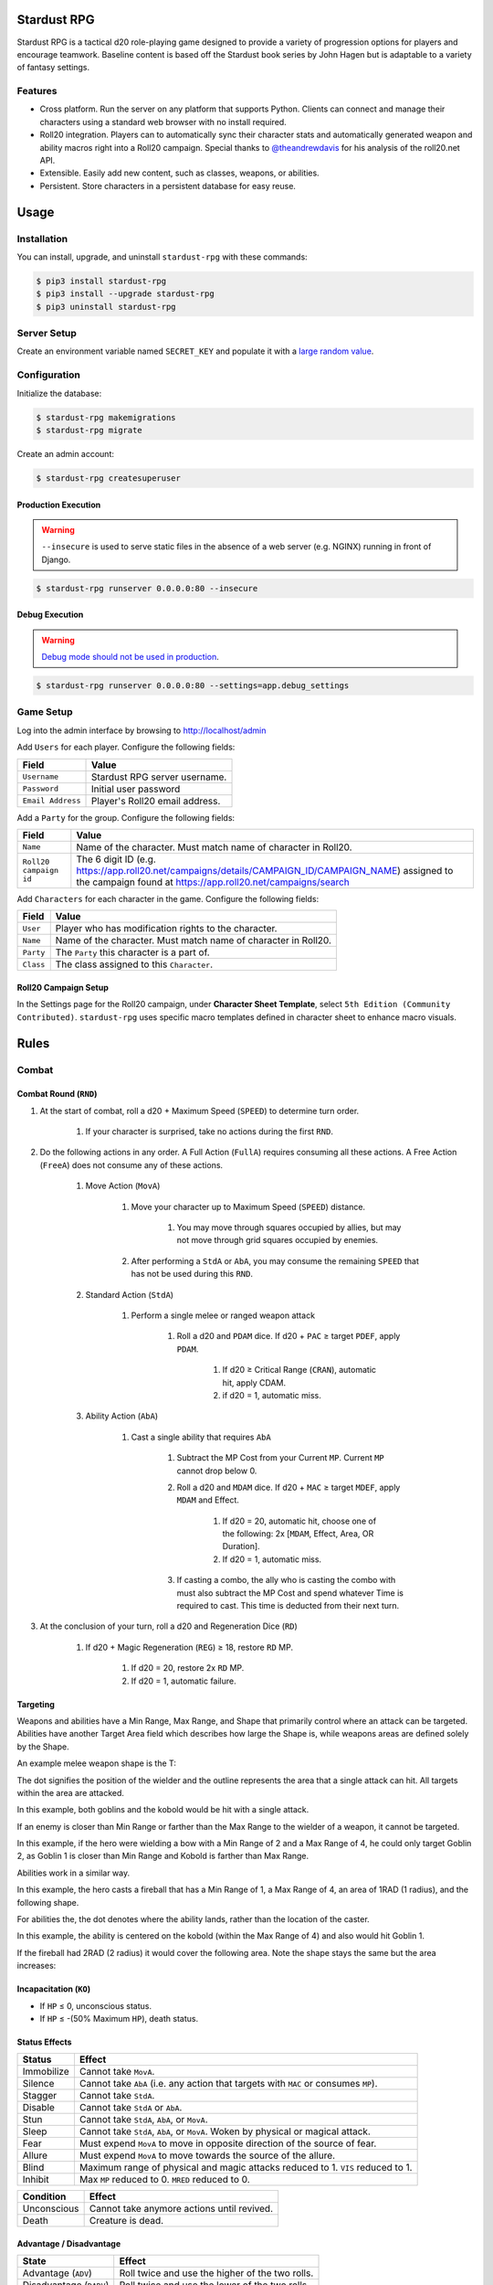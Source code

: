 Stardust RPG
============

.. image:: https://travis-ci.org/johnthagen/stardust-rpg.svg
    :target: https://travis-ci.org/johnthagen/stardust-rpg

.. image:: https://codeclimate.com/github/johnthagen/stardust-rpg/badges/gpa.svg
   :target: https://codeclimate.com/github/johnthagen/stardust-rpg

.. image:: https://codeclimate.com/github/johnthagen/stardust-rpg/badges/issue_count.svg
   :target: https://codeclimate.com/github/johnthagen/stardust-rpg

.. image:: https://codecov.io/github/johnthagen/stardust-rpg/coverage.svg
    :target: https://codecov.io/github/johnthagen/stardust-rpg

.. image:: https://img.shields.io/pypi/v/stardust-rpg.svg
    :target: https://pypi.python.org/pypi/stardust-rpg

.. image:: https://img.shields.io/pypi/status/stardust-rpg.svg
    :target: https://pypi.python.org/pypi/stardust-rpg

.. image:: https://img.shields.io/pypi/pyversions/stardust-rpg.svg
    :target: https://pypi.python.org/pypi/stardust-rpg/

.. image:: https://img.shields.io/pypi/dm/stardust-rpg.svg
    :target: https://pypi.python.org/pypi/stardust-rpg/

Stardust RPG is a tactical d20 role-playing game designed to provide a variety of progression
options for players and encourage teamwork.  Baseline content is based off the Stardust book
series by John Hagen but is adaptable to a variety of fantasy settings.

Features
--------

- Cross platform.  Run the server on any platform that supports Python.  Clients can
  connect and manage their characters using a standard web browser with no install required.
- Roll20 integration. Players can to automatically sync their character stats and
  automatically generated weapon and ability macros right into a Roll20 campaign. Special thanks
  to `@theandrewdavis <https://github.com/theandrewdavis>`_ for his analysis of the roll20.net API.
- Extensible. Easily add new content, such as classes, weapons, or abilities.
- Persistent. Store characters in a persistent database for easy reuse.

Usage
=====

Installation
------------

You can install, upgrade, and uninstall ``stardust-rpg`` with these commands:

.. code:: shell-session

    $ pip3 install stardust-rpg
    $ pip3 install --upgrade stardust-rpg
    $ pip3 uninstall stardust-rpg

Server Setup
------------

Create an environment variable named ``SECRET_KEY`` and populate it with a
`large random value <https://docs.djangoproject.com/en/dev/howto/deployment/checklist/#secret-key>`_.

Configuration
-------------

Initialize the database:

.. code:: shell-session

    $ stardust-rpg makemigrations
    $ stardust-rpg migrate

Create an admin account:

.. code:: shell-session

    $ stardust-rpg createsuperuser


Production Execution
~~~~~~~~~~~~~~~~~~~~

.. warning::

    ``--insecure`` is used to serve static files in the absence of a
    web server (e.g. NGINX) running in front of Django.

.. code:: shell-session

    $ stardust-rpg runserver 0.0.0.0:80 --insecure

Debug Execution
~~~~~~~~~~~~~~~

.. warning::

    `Debug mode should not be used in production <https://docs.djangoproject.com/en/dev/ref/settings/#debug>`_.

.. code:: shell-session

    $ stardust-rpg runserver 0.0.0.0:80 --settings=app.debug_settings

Game Setup
----------

Log into the admin interface by browsing to http://localhost/admin

Add ``Users`` for each player.  Configure the following fields:

======================= ==============================================
Field                   Value
======================= ==============================================
``Username``            Stardust RPG server username.
``Password``            Initial user password
``Email Address``       Player's Roll20 email address.
======================= ==============================================

Add a ``Party`` for the group.  Configure the following fields:

======================= ==============================================
Field                   Value
======================= ==============================================
``Name``                Name of the character.  Must match name of character in Roll20.
``Roll20 campaign id``  The 6 digit ID (e.g. https://app.roll20.net/campaigns/details/CAMPAIGN_ID/CAMPAIGN_NAME) assigned to the campaign found at https://app.roll20.net/campaigns/search
======================= ==============================================

Add ``Characters`` for each character in the game.  Configure the following fields:

======================= ==============================================
Field                   Value
======================= ==============================================
``User``                Player who has modification rights to the character.
``Name``                Name of the character.  Must match name of character in Roll20.
``Party``               The ``Party`` this character is a part of.
``Class``               The class assigned to this ``Character``.
======================= ==============================================

Roll20 Campaign Setup
~~~~~~~~~~~~~~~~~~~~~

In the Settings page for the Roll20 campaign, under **Character Sheet Template**, select
``5th Edition (Community Contributed)``. ``stardust-rpg`` uses specific macro templates defined
in character sheet to enhance macro visuals.

Rules
=====

Combat
------

Combat Round (``RND``)
~~~~~~~~~~~~~~~~~~~~~~

#. At the start of combat, roll a d20 + Maximum Speed (``SPEED``) to determine turn order.

    #. If your character is surprised, take no actions during the first ``RND``.

#. Do the following actions in any order. A Full Action (``FullA``) requires consuming all these
   actions. A Free Action (``FreeA``) does not consume any of these actions.

    #. Move Action (``MovA``)

        #. Move your character up to Maximum Speed (``SPEED``) distance.

            #. You may move through squares occupied by allies, but may not move through grid
               squares occupied by enemies.

        #. After performing a ``StdA`` or ``AbA``, you may consume the remaining ``SPEED`` that has
           not be used during this ``RND``.

    #. Standard Action (``StdA``)

        #. Perform a single melee or ranged weapon attack

            #. Roll a d20 and ``PDAM`` dice.  If d20 + ``PAC`` ≥ target ``PDEF``, apply ``PDAM``.

                #. If d20 ≥ Critical Range (``CRAN``), automatic hit, apply CDAM.
                #. if d20 = 1, automatic miss.

    #. Ability Action (``AbA``)

        #. Cast a single ability that requires ``AbA``

            #. Subtract the MP Cost from your Current ``MP``.  Current ``MP`` cannot drop below 0.
            #. Roll a d20 and ``MDAM`` dice. If d20 + ``MAC`` ≥ target ``MDEF``, apply
               ``MDAM`` and Effect.

                #. If d20 = 20, automatic hit, choose one of the following:
                   2x [``MDAM``, Effect, Area, OR Duration].

                #. If d20 = 1, automatic miss.

            #. If casting a combo, the ally who is casting the combo with must also subtract the
               MP Cost and spend whatever Time is required to cast.  This time is deducted from
               their next turn.

#. At the conclusion of your turn, roll a d20 and Regeneration Dice (``RD``)

    #. If d20 + Magic Regeneration (``REG``) ≥ 18, restore ``RD`` MP.

        #. If d20 = 20, restore 2x ``RD`` MP.
        #. If d20 = 1, automatic failure.

Targeting
~~~~~~~~~

Weapons and abilities have a Min Range, Max Range, and Shape that primarily control
where an attack can be targeted. Abilities have another Target Area field which describes
how large the Shape is, while weapons areas are defined solely by the Shape.

An example melee weapon shape is the T:

.. image:: https://i.imgur.com/P4kpZox.png

The dot signifies the position of the wielder and the outline represents the area that
a single attack can hit. All targets within the area are attacked.

In this example, both goblins and the kobold would be hit with a single attack.

.. image:: images/melee_t.png

If an enemy is closer than Min Range or farther than the Max Range to the wielder of a weapon, it
cannot be targeted.

In this example, if the hero were wielding a bow with a Min Range of 2 and a Max Range of 4,
he could only target Goblin 2, as Goblin 1 is closer than Min Range and Kobold is
farther than Max Range.

.. image:: images/min_max_range.png

Abilities work in a similar way.

In this example, the hero casts a fireball that has a Min Range of 1, a Max Range of 4, an
area of 1RAD (1 radius), and the following shape.

.. image:: https://i.imgur.com/OgukZ2z.png

For abilities the, the dot denotes where the ability lands, rather than the location of the
caster.

In this example, the ability is centered on the kobold (within the Max Range of 4) and also
would hit Goblin 1.

.. image:: images/ability_1_rad.png

If the fireball had 2RAD (2 radius) it would cover the following area. Note the shape
stays the same but the area increases:

.. image:: images/ability_2_rad.png

Incapacitation (``KO``)
~~~~~~~~~~~~~~~~~~~~~~~

- If ``HP`` ≤ 0, unconscious status.
- If ``HP`` ≤ -(50% Maximum ``HP``), death status.

Status Effects
~~~~~~~~~~~~~~

=========== ===================================================================================
Status      Effect
=========== ===================================================================================
Immobilize  Cannot take ``MovA``.
Silence     Cannot take ``AbA`` (i.e. any action that targets with ``MAC`` or consumes ``MP``).
Stagger     Cannot take ``StdA``.
Disable     Cannot take ``StdA`` or ``AbA``.
Stun        Cannot take ``StdA``, ``AbA``, or ``MovA``.
Sleep       Cannot take ``StdA``, ``AbA``, or ``MovA``.  Woken by physical or magical attack.
Fear        Must expend ``MovA`` to move in opposite direction of the source of fear.
Allure      Must expend ``MovA`` to move towards the source of the allure.
Blind       Maximum range of physical and magic attacks reduced to 1.  ``VIS`` reduced to 1.
Inhibit     Max ``MP`` reduced to 0.  ``MRED`` reduced to 0.
=========== ===================================================================================

=========== ===================================================================================
Condition   Effect
=========== ===================================================================================
Unconscious Cannot take anymore actions until revived.
Death       Creature is dead.
=========== ===================================================================================

Advantage / Disadvantage
~~~~~~~~~~~~~~~~~~~~~~~~

======================= ===========================================================================
State                   Effect
======================= ===========================================================================
Advantage (``ADV``)     Roll twice and use the higher of the two rolls.
Disadvantage (``DADV``) Roll twice and use the lower of the two rolls.
======================= ===========================================================================

Vulnerabilities and Resistances
~~~~~~~~~~~~~~~~~~~~~~~~~~~~~~~

======================= ==============================================
Property                Effect
======================= ==============================================
Vulnerability (``VUL``) Take 2x from a particular damage type.
Resistance (``RES``)    Take ½ from a particular damage type.
Immunity (``IMU``)      Take no damage from a particular damage type.
======================= ==============================================

Skills
------

======================= ===================================================================
Skill                   Example Actions
======================= ===================================================================
Athletics (``ATH``)     Climb, Jump, Swim, Grapple, Reflex, Balance, Fall
Stealth (``STE``)       Sneak, Hide, Sleight of Hand, Disguise, Escape, Detect Trap
Fortitude (``FOR``)     Endurance, Resist Status Effect, Death Save, Survival
Aptitude (``APT``)      Knowledge, Heal, Operate Device, Pick Lock, Forgery, Scan, Utility
Perception (``PER``)    Spot, Listen, Search, Touch, Smell, Taste
Speech (``SPE``)        Diplomacy, Intimidate, Bluff, Persuasion
======================= ===================================================================

Attribute Effects
-----------------

+-----------+------------------------+---------------------------+---------------------------+
| Attribute | General                | Offensive                 | Defensive                 |
+===========+========================+===========================+===========================+
| ``STR``   | Feet Unlock            | | ``1PAC``                | | Chest Unlock            |
|           |                        | | Weapon Damage           | | Shield Unlock           |
|           |                        | | (``0.5-1.5DAM``)        |                           |
+-----------+------------------------+---------------------------+---------------------------+
| ``DEX``   | ``0.5SPEED``           | Weapon Unlock             | ``1PDEF``                 |
+-----------+------------------------+---------------------------+---------------------------+
| ``CON``   | ``0.5VIS``             |                           | | ``1.5HP`` per ``LVL``   |
|           |                        |                           | | ``0.5PRED``             |
+-----------+------------------------+---------------------------+---------------------------+
| ``INT``   | | ``1SP`` per ``LVL``  | | ``1MP`` per ``LVL``     | ``0.5MRED``               |
|           | | ``10%SEL``           | | Head Unlock             |                           |
|           | | Utility Unlock       |                           |                           |
+-----------+------------------------+---------------------------+---------------------------+
| ``WIS``   |                        | | ``1AP``                 | ``1MDEF``                 |
|           |                        | | Magic Power             |                           |
|           |                        | | Neck Unlock             |                           |
+-----------+------------------------+---------------------------+---------------------------+
| ``CHA``   | ``7%BUY``              | | ``1AP``                 |                           |
|           |                        | | ``1MAC``                |                           |
|           |                        | | ``1REG``                |                           |
|           |                        | | ``0.25RD``              |                           |
|           |                        | | Hand Unlock             |                           |
+-----------+------------------------+---------------------------+---------------------------+

Releases
========

2.0.0
-----

- Numerous updates and new features.
- Support Python 3.6

1.0.0
-----

- Initial Release

